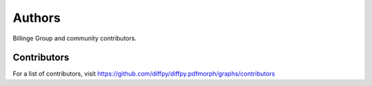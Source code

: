 Authors
=======

Billinge Group and community contributors.

Contributors
------------

For a list of contributors, visit
https://github.com/diffpy/diffpy.pdfmorph/graphs/contributors
